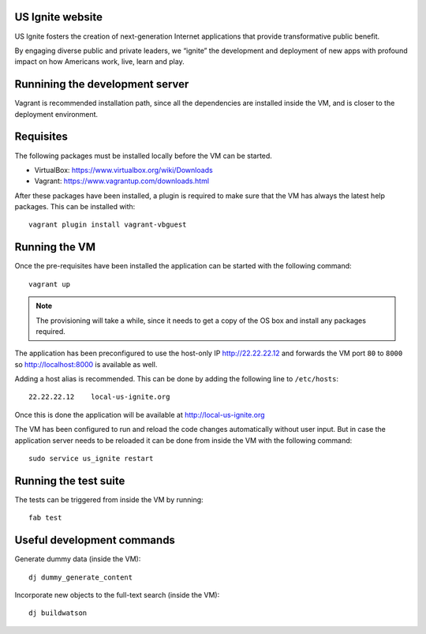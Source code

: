 US Ignite website
-----------------

US Ignite fosters the creation of next-generation Internet applications that provide transformative public benefit.

By engaging diverse public and private leaders, we “ignite” the development and deployment of new apps with profound impact on how Americans work, live, learn and play.

Runnining the development server
--------------------------------

Vagrant is recommended installation path, since all the dependencies are installed inside the VM, and is closer to the deployment environment.


Requisites
----------

The following packages must be installed locally before the VM can be started.

- VirtualBox: https://www.virtualbox.org/wiki/Downloads
- Vagrant: https://www.vagrantup.com/downloads.html


After these packages have been installed, a plugin is required to make sure that the VM has always the latest help packages. This can be installed with::

    vagrant plugin install vagrant-vbguest


Running the VM
--------------

Once the pre-requisites have been installed the application can be started with the following command::

  vagrant up

.. note::

   The provisioning will take a while, since it needs to get a copy of the OS box and install any packages required.

The application has been preconfigured to use the host-only IP http://22.22.22.12 and forwards the VM port ``80`` to ``8000`` so http://localhost:8000 is available as well.

Adding a host alias is recommended. This can be done by adding the following line to  ``/etc/hosts``::

    22.22.22.12    local-us-ignite.org

Once this is done the application will be available at http://local-us-ignite.org

The VM has been configured to run and reload the code changes automatically without user input. But in case the application server needs to be reloaded it can be done from inside the VM with the following command::

    sudo service us_ignite restart



Running the test suite
----------------------

The tests can be triggered from inside the VM by running::

    fab test


Useful development commands
---------------------------

Generate dummy data (inside the VM)::

    dj dummy_generate_content


Incorporate new objects to the full-text search (inside the VM)::

    dj buildwatson
